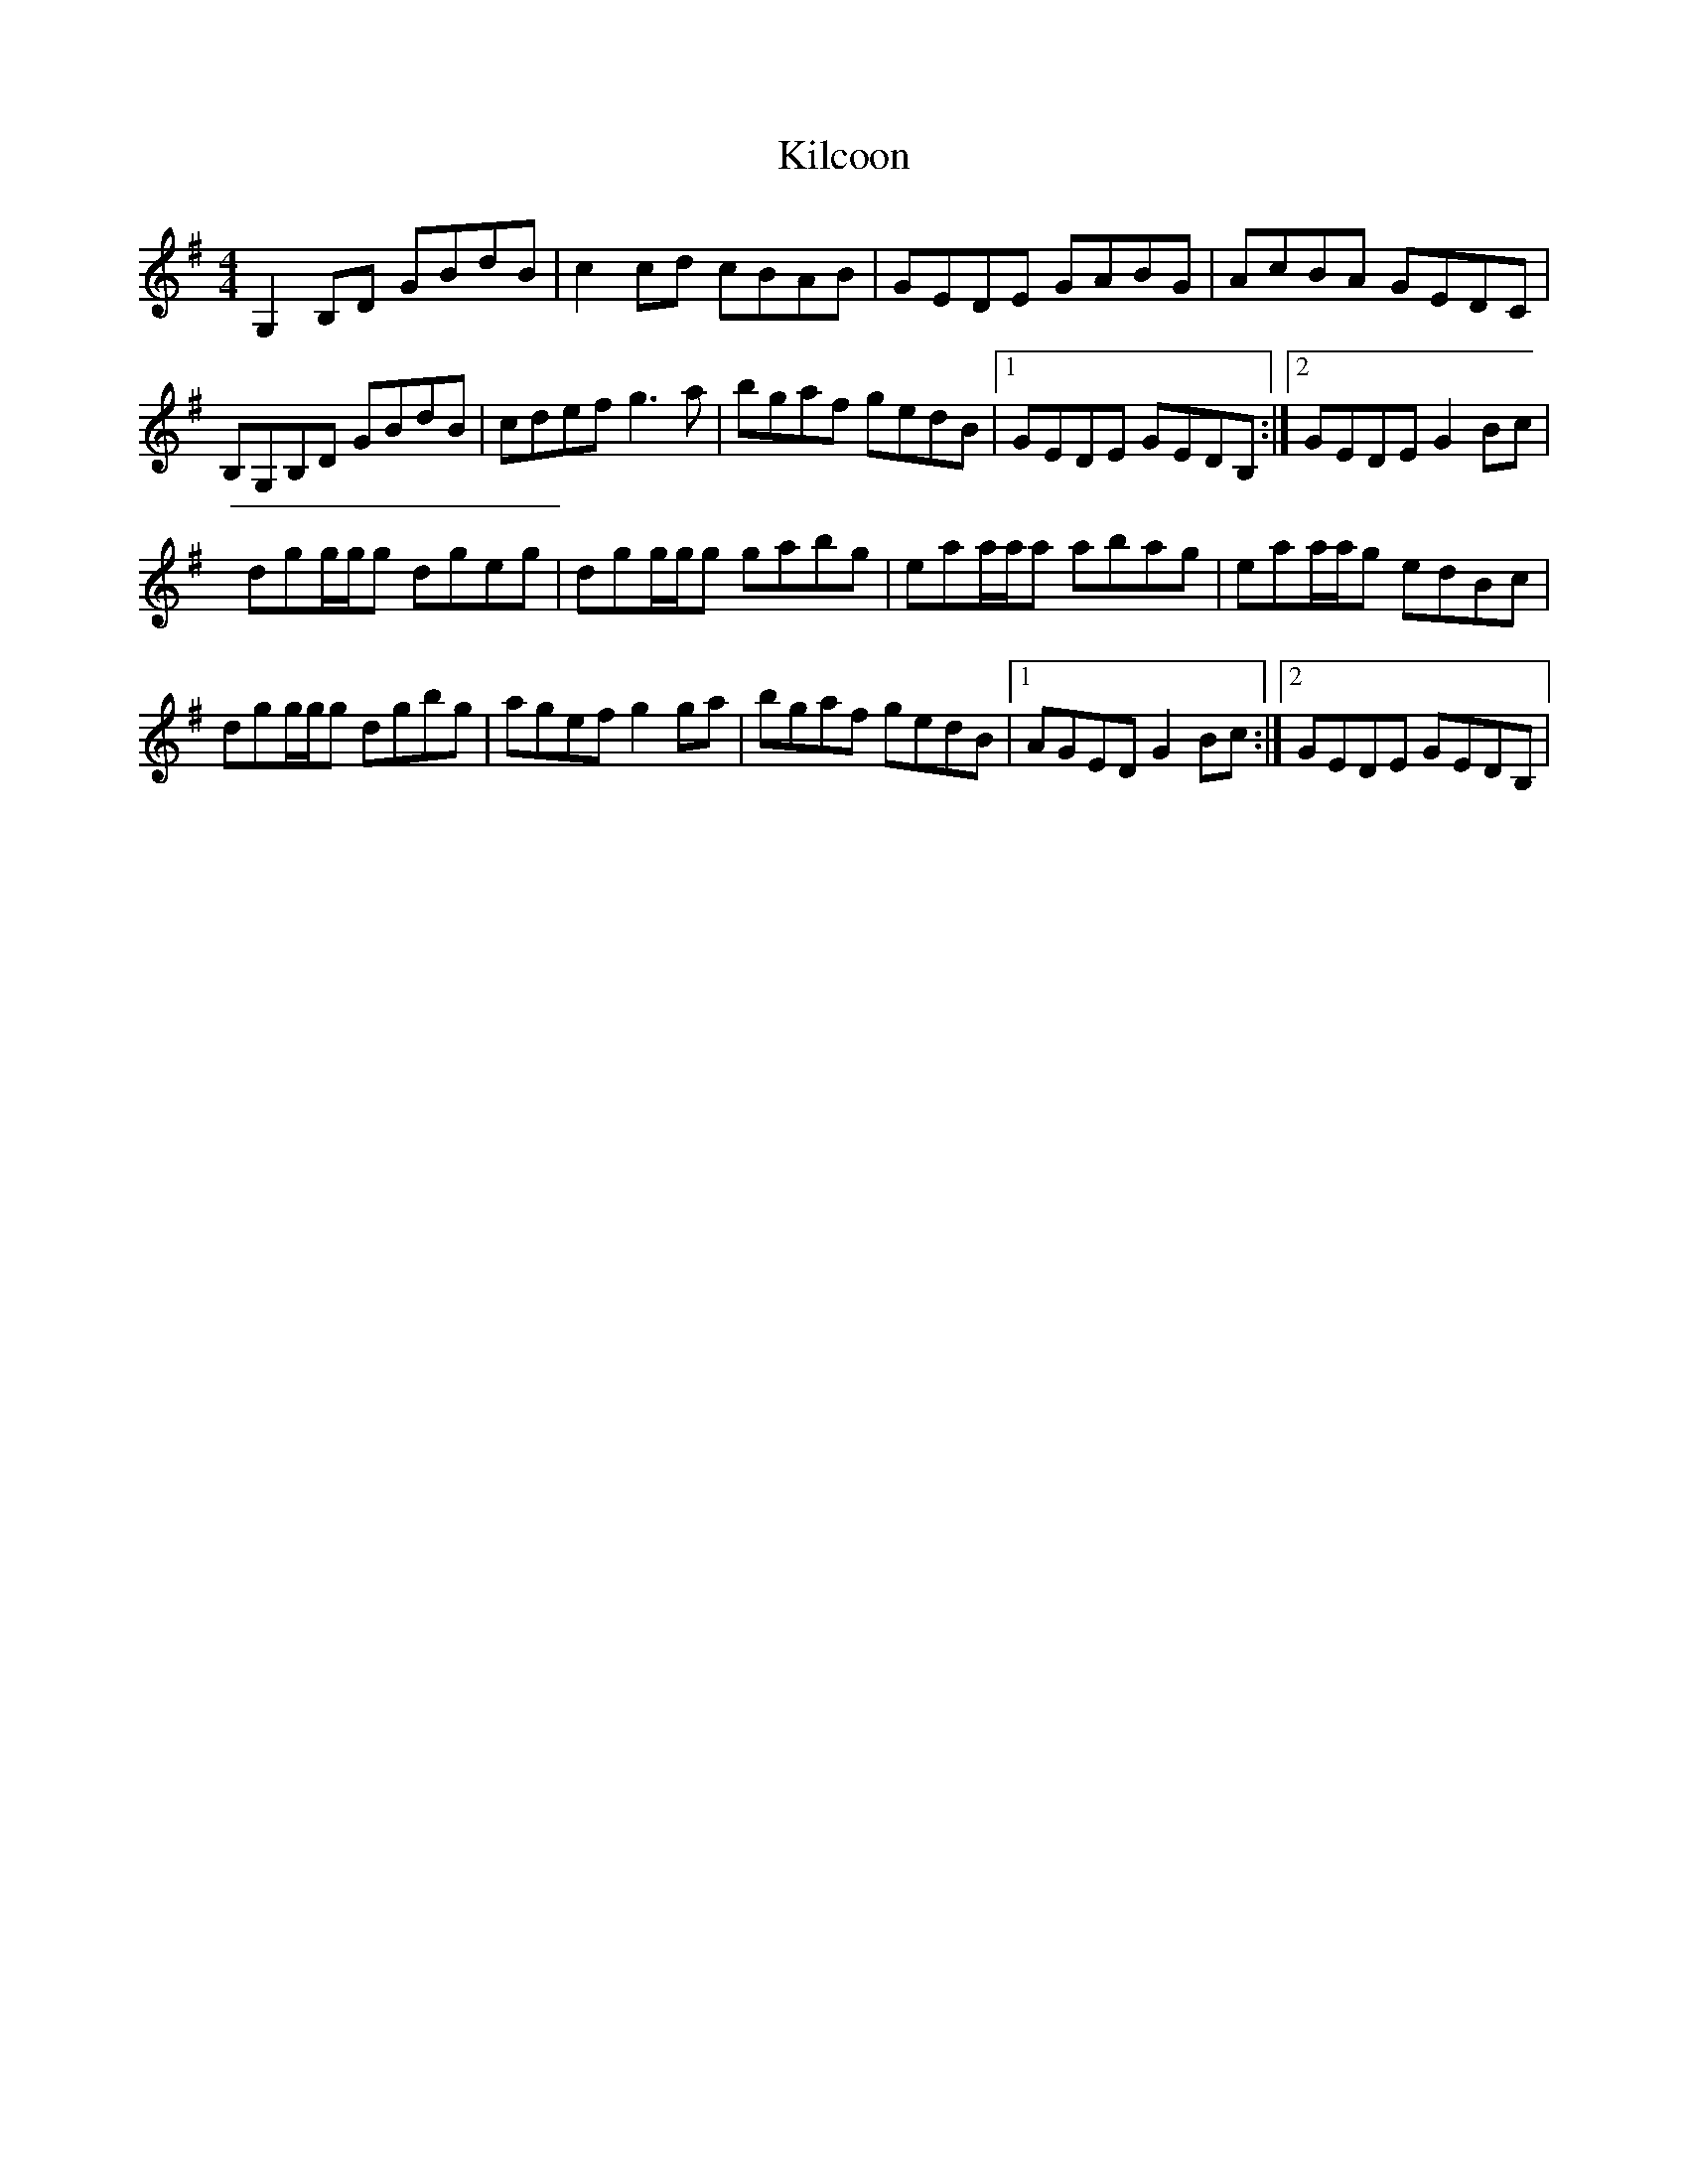 X: 59
T:Kilcoon
R:Reel
D:Inishkeeragh- Brenda McCann
Z:Alf 
M:4/4
L:1/8
K:G
G,2B,D GBdB|c2cd cBAB|GEDE GABG|AcBA GEDC|
B,G,B,D GBdB|cdef g3a|bgaf gedB|[1 GEDE GEDB,:|[2 GEDE G2Bc|
dgg/2g/2g dgeg|dgg/2g/2g gabg|eaa/2a/2a abag|eaa/2a/2g edBc|
dgg/2g/2g dgbg|agef g2ga|bgaf gedB|[1 AGED G2Bc:|[2 GEDE GEDB,|
